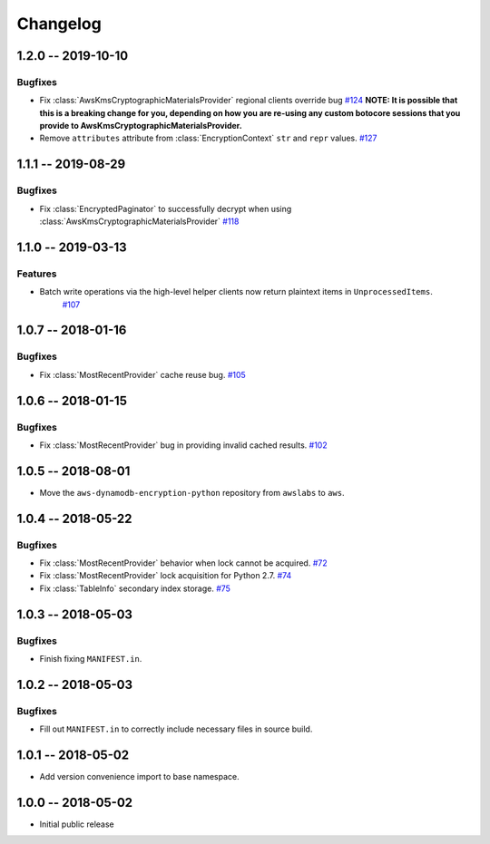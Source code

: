 *********
Changelog
*********

1.2.0 -- 2019-10-10
===================

Bugfixes
--------
* Fix :class:`AwsKmsCryptographicMaterialsProvider` regional clients override bug
  `#124 <https://github.com/aws/aws-dynamodb-encryption-python/issues/124>`_
  **NOTE: It is possible that this is a breaking change for you,
  depending on how you are re-using any custom botocore sessions
  that you provide to AwsKmsCryptographicMaterialsProvider.**
* Remove ``attributes`` attribute from :class:`EncryptionContext` ``str`` and ``repr`` values.
  `#127 <https://github.com/aws/aws-dynamodb-encryption-python/issues/127>`_

1.1.1 -- 2019-08-29
===================

Bugfixes
--------
* Fix :class:`EncryptedPaginator` to successfully decrypt when using :class:`AwsKmsCryptographicMaterialsProvider`
  `#118 <https://github.com/aws/aws-dynamodb-encryption-python/pull/118>`_

1.1.0 -- 2019-03-13
===================

Features
--------
* Batch write operations via the high-level helper clients now return plaintext items in ``UnprocessedItems``.
    `#107 <https://github.com/aws/aws-dynamodb-encryption-python/pull/107>`_

1.0.7 -- 2018-01-16
===================

Bugfixes
--------
* Fix :class:`MostRecentProvider` cache reuse bug.
  `#105 <https://github.com/aws/aws-dynamodb-encryption-python/pull/105>`_

1.0.6 -- 2018-01-15
===================

Bugfixes
--------
* Fix :class:`MostRecentProvider` bug in providing invalid cached results.
  `#102 <https://github.com/aws/aws-dynamodb-encryption-python/pull/102>`_

1.0.5 -- 2018-08-01
===================
* Move the ``aws-dynamodb-encryption-python`` repository from ``awslabs`` to ``aws``.

1.0.4 -- 2018-05-22
===================

Bugfixes
--------
* Fix :class:`MostRecentProvider` behavior when lock cannot be acquired.
  `#72 <https://github.com/aws/aws-dynamodb-encryption-python/issues/72>`_
* Fix :class:`MostRecentProvider` lock acquisition for Python 2.7.
  `#74 <https://github.com/aws/aws-dynamodb-encryption-python/issues/74>`_
* Fix :class:`TableInfo` secondary index storage.
  `#75 <https://github.com/aws/aws-dynamodb-encryption-python/issues/75>`_

1.0.3 -- 2018-05-03
===================

Bugfixes
--------
* Finish fixing ``MANIFEST.in``.

1.0.2 -- 2018-05-03
===================

Bugfixes
--------
* Fill out ``MANIFEST.in`` to correctly include necessary files in source build.

1.0.1 -- 2018-05-02
===================
* Add version convenience import to base namespace.

1.0.0 -- 2018-05-02
===================
* Initial public release
